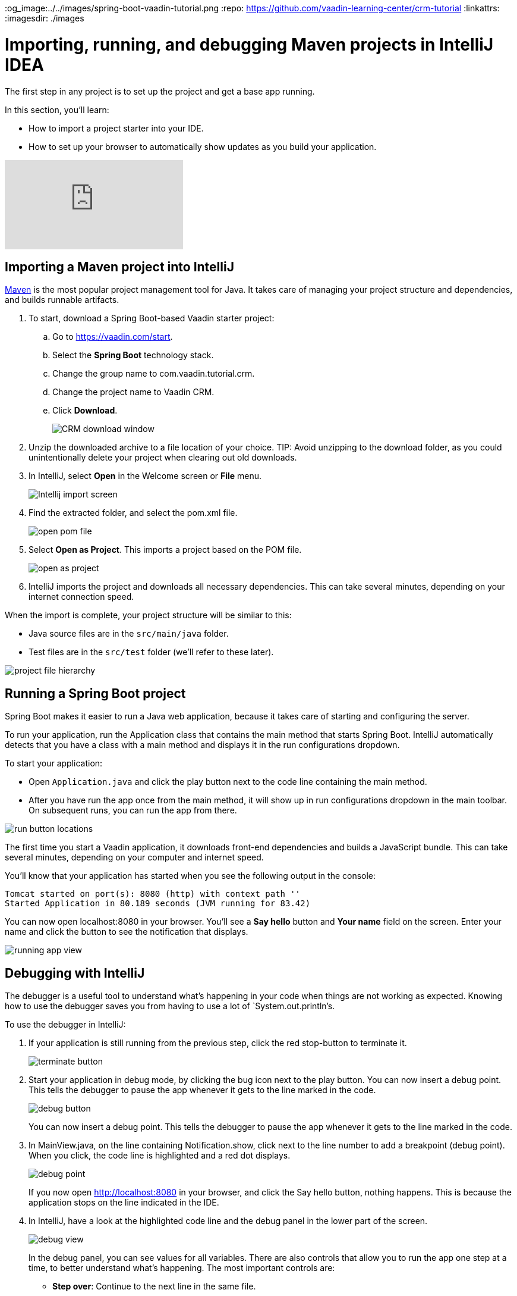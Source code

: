 :title: Importing, running, and debugging Maven projects in IntelliJ IDEA
:tags: Java, Spring 
:author: Vaadin
:description: Learn how to import and start a Maven-based Java project in IntelliJ IDEA Community or Ultimate edition. Use the debugger to step through code and find bugs.
:og_image:../../images/spring-boot-vaadin-tutorial.png
:repo: https://github.com/vaadin-learning-center/crm-tutorial
:linkattrs:
ifndef::print[:imagesdir: ./images]

= Importing, running, and debugging Maven projects in IntelliJ IDEA

The first step in any project is to set up the project and get a base app running. 

In this section, you'll learn:

* How to import a project starter into your IDE.  
* How to set up your browser to automatically show updates as you build your application. 

ifndef::print[]
video::pMWw_HktG3M[youtube]
endif::[]

== Importing a Maven project into IntelliJ

https://maven.apache.org/[Maven] is the most popular project management tool for Java. It takes care of managing your project structure and dependencies, and builds runnable artifacts. 

. To start, download a Spring Boot-based Vaadin starter project: 
.. Go to https://vaadin.com/start[https://vaadin.com/start].
.. Select the *Spring Boot* technology stack.
.. Change the group name to com.vaadin.tutorial.crm.
.. Change the project name to Vaadin CRM.
.. Click *Download*.
+
image::spring-boot-starter.png[CRM download window]


. Unzip the downloaded archive to a file location of your choice. 
TIP: Avoid unzipping to the download folder, as you could unintentionally delete your project when clearing out old downloads.

. In IntelliJ, select *Open* in the Welcome screen or *File* menu.
+
image::intellij-import.png[Intellij import screen]

. Find the extracted folder, and select the pom.xml file.
+
image::open-pom.png[open pom file]

. Select *Open as Project*.
This imports a project based on the POM file.
+
image::open-as-project.png[open as project]

. IntelliJ imports the project and downloads all necessary dependencies. 
This can take several minutes, depending on your internet connection speed.


When the import is complete, your project structure will be similar to this:

* Java source files are in the `src/main/java` folder. 
* Test files are in the `src/test` folder (we'll refer to these later).

image::project-structure.png[project file hierarchy]



== Running a Spring Boot project

Spring Boot makes it easier to run a Java web application, because it takes care of starting and configuring the server. 

To run your application, run the Application class that contains the main method that starts Spring Boot. IntelliJ automatically detects that you have a class with a main method and displays it in the run configurations dropdown. 

To start your application:

* Open `Application.java` and click the play button next to the code line containing the main method.
* After you have run the app once from the main method, it will show up in run configurations dropdown in the main toolbar. On subsequent runs, you can run the app from there.

image::run-app.png[run button locations]

The first time you start a Vaadin application, it downloads front-end dependencies and builds a JavaScript bundle. This can take several minutes, depending on your computer and internet speed.

You’ll know that your application has started when you see the following output in the console:

----
Tomcat started on port(s): 8080 (http) with context path ''
Started Application in 80.189 seconds (JVM running for 83.42)
----

You can now open localhost:8080 in your browser. You’ll see a *Say hello* button and *Your name* field on the screen. Enter your name and click the button to see the notification that displays. 

image:running-app.png[running app view]

== Debugging with IntelliJ

The debugger is a useful tool to understand what's happening in your code when things are not working as expected. Knowing how to use the debugger saves you from having to use a lot of `System.out.println`'s.

To use the debugger in IntelliJ:

. If your application is still running from the previous step, click the red stop-button to terminate it.
+
image::terminate.png[terminate button]

. Start your application in debug mode, by clicking the bug icon next to the play button.
You can now insert a debug point. This tells the debugger to pause the app whenever it gets to the line marked in the code.
+
image::debug-icon.png[debug button]
+
You can now insert a debug point. This tells the debugger to pause the app whenever it gets to the line marked in the code. 

. In MainView.java, on the line containing Notification.show, click next to the line number to add a breakpoint (debug point). 
When you click, the code line is highlighted and a red dot displays. 
+
image::breakpoint.png[debug point]
+
If you now open http://localhost:8080 in your browser, and click the Say hello button, nothing happens. This is because the application stops on the line indicated in the IDE. 

. In IntelliJ, have a look at the highlighted code line and the debug panel in the lower part of the screen.
+
image::debugger.png[debug view]
+
In the debug panel, you can see values for all variables. There are also controls that allow you to run the app one step at a time, to better understand what's happening. The most important controls are:

* *Step over*: Continue to the next line in the same file.
+
image::step-over.png[step over icon]

* *Step into*: Drill into a method call (for instance, if youwanted to see what's going on inside service.greet()).
+
image::step-into.png[step into icon]
* *Step out*: Go back to the line of code that called the methodyou're currently in.
+
image::step-out.png[step out icon]
+
Play around with the debugger to familiarize yourself with it. If you want to learn more, JetBrains has an https://www.jetbrains.com/help/idea/debugging-code.html[excellent resource on using the debugger]. 

. Click  Resume Program when you are done. 
+
image::resume-icon.png[resune program icon]
+
Your code will now run normally and you'll see the notification in your browser.


== Enabling live browser reload 

One final thing to do before starting to program is to enable live reloading of changes. This provides a far better development experience. All code changes you make are automatically displayed in the browser, without the need to refresh the page manually. 

. Start by downloading the LiveReload plugin for your browser:
* https://chrome.google.com/webstore/detail/livereload/jnihajbhpnppcggbcgedagnkighmdlei?hl=en[LiveReload plugin for Chrome and Chromium Edge]
* https://addons.mozilla.org/en-US/firefox/addon/livereload-web-extension/[LiveReload plugin for Firefox]
* http://livereload.com/extensions/[LiveReload plugin for Safari]

. Install the plugin, reload your browser window, and click on the LiveReload icon in the top bar of your browser. (Make sure your app is running when you do this.)
+
image::live-reload-plugin.png[live reload button]
+
The middle of the icon should turn solid to indicate that LiveReload is working and has connected to your app. If it doesn’t, try refreshing the page or reloading the browser.

. When LiveReload is running, verify that it works by making a change in the code:
.. Create a new H1 heading and add it as the first argument in the add() method on the last line in MainView.
+
.`*MainView.java*`
[source,java]
----
add(new H1("Hello world"), textField, button);
----

.. Click the build icon  in IntelliJ (next to the run targets dropdown)
+
image::build-icon-small.png[build icon]
+
image::intellij-build.png[build location]

[NOTE]
====
The first time you make a change with the debugger active, you'll see a "Reload changed classes now?" dialog. Select *Do not ask again* and click *No*. Spring Boot DevTools will take care of the reload for us.

image::reload-changed-classes.png[Answer no to the "Reload changed classes" dialog.]
====

. If all goes well, you'll see a notification that the build was successful, and your browser will reload automatically to show the change. Magic.
+
image::reloaded-change.png[reloaded page]

[NOTE]
====
You may sometimes see error messages like this in the browser after a reload.  

----
Could not navigate to ''
Reason: Couldn't find route for ''
Available routes:
This detailed message is only shown when running in development mode.
----
or
----
There was an exception while trying to navigate to '' with the exception message 'Error creating bean with name 'com.vaadin.tutorial.crm.MainView': Unsatisfied dependency expressed through constructor parameter 0
----

These errors are caused by a https://github.com/spring-projects/spring-boot/issues/19543[Spring DevTools reload timing issue]. You may be able to alleviate the issue by adding the following two properties to src/main/resources/application.properties** **and adjusting the intervals to work with your computer. Stop and restart the server after adding the properties.
====

.`*application.properties*`
[source]
----
spring.devtools.restart.poll-interval=2s
spring.devtools.restart.quiet-period=1s
----


== Enabling auto import 

You can configure IntelliJ to automatically resolve imports for Java classes. This makes it easier to copy code from this tutorial into your IDE. 

To enable auto import in IntelliJ:

. Open the *Preferences/Settings* window and navigate to *Editor > General > Auto Import*. 
. Enable the following two options:

* *Add unambiguous imports on the fly*.
* *Optimize imports on the fly*.
+
image::auto-import.png[automatic import settings]
+
Vaadin shares many class names (like Button) with Swing, AWT, and JavaFX. 

. If you don't use Swing, AWT, or JavaFX in other projects, add the following packages to the *Exclude from import and completion* list to help IntelliJ select the correct classes automatically.

* `com.sun`
* `java.awt`
* `javafx.scene`
* `javax.swing`
* `jdk.internal`
* `sun.plugin`

Now that you have a working development environment, we can start building a web app.

You can find the completed source code for this tutorial on https://github.com/vaadin-learning-center/crm-tutorial/tree/01-project-import[GitHub].